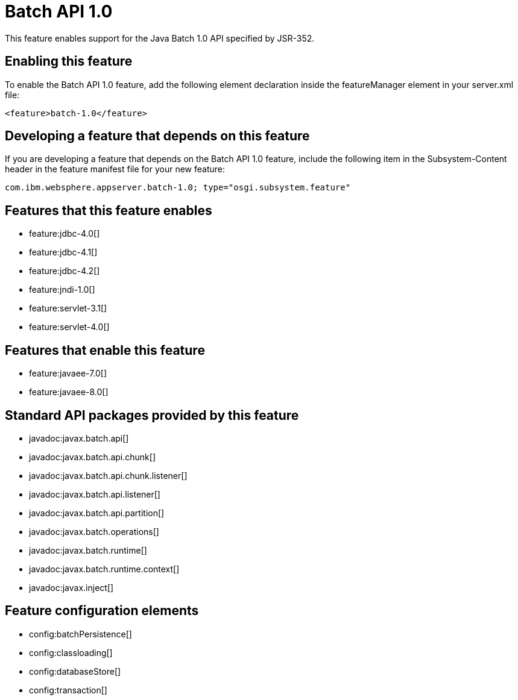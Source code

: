 = Batch API 1.0
:stylesheet: ../feature.css
:linkcss: 
:nofooter: 

This feature enables support for the Java Batch 1.0 API specified by JSR-352.

== Enabling this feature
To enable the Batch API 1.0 feature, add the following element declaration inside the featureManager element in your server.xml file:


----
<feature>batch-1.0</feature>
----

== Developing a feature that depends on this feature
If you are developing a feature that depends on the Batch API 1.0 feature, include the following item in the Subsystem-Content header in the feature manifest file for your new feature:


[source,]
----
com.ibm.websphere.appserver.batch-1.0; type="osgi.subsystem.feature"
----

== Features that this feature enables
* feature:jdbc-4.0[]
* feature:jdbc-4.1[]
* feature:jdbc-4.2[]
* feature:jndi-1.0[]
* feature:servlet-3.1[]
* feature:servlet-4.0[]

== Features that enable this feature
* feature:javaee-7.0[]
* feature:javaee-8.0[]

== Standard API packages provided by this feature
* javadoc:javax.batch.api[]
* javadoc:javax.batch.api.chunk[]
* javadoc:javax.batch.api.chunk.listener[]
* javadoc:javax.batch.api.listener[]
* javadoc:javax.batch.api.partition[]
* javadoc:javax.batch.operations[]
* javadoc:javax.batch.runtime[]
* javadoc:javax.batch.runtime.context[]
* javadoc:javax.inject[]

== Feature configuration elements
* config:batchPersistence[]
* config:classloading[]
* config:databaseStore[]
* config:transaction[]
